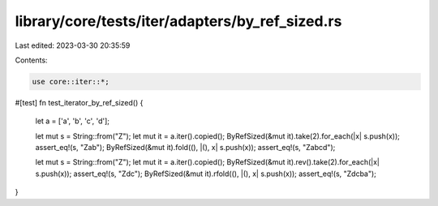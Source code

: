 library/core/tests/iter/adapters/by_ref_sized.rs
================================================

Last edited: 2023-03-30 20:35:59

Contents:

.. code-block:: rs

    use core::iter::*;

#[test]
fn test_iterator_by_ref_sized() {
    let a = ['a', 'b', 'c', 'd'];

    let mut s = String::from("Z");
    let mut it = a.iter().copied();
    ByRefSized(&mut it).take(2).for_each(|x| s.push(x));
    assert_eq!(s, "Zab");
    ByRefSized(&mut it).fold((), |(), x| s.push(x));
    assert_eq!(s, "Zabcd");

    let mut s = String::from("Z");
    let mut it = a.iter().copied();
    ByRefSized(&mut it).rev().take(2).for_each(|x| s.push(x));
    assert_eq!(s, "Zdc");
    ByRefSized(&mut it).rfold((), |(), x| s.push(x));
    assert_eq!(s, "Zdcba");
}


